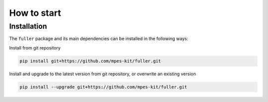 How to start
============


Installation
#############


The ``fuller`` package and its main dependencies can be installed in the following ways:


Install from git repository


.. code-block:: bash

	pip install git+https://github.com/mpes-kit/fuller.git


Install and upgrade to the latest version from git repository, or overwrite an existing version


.. code-block:: bash

	pip install --upgrade git+https://github.com/mpes-kit/fuller.git